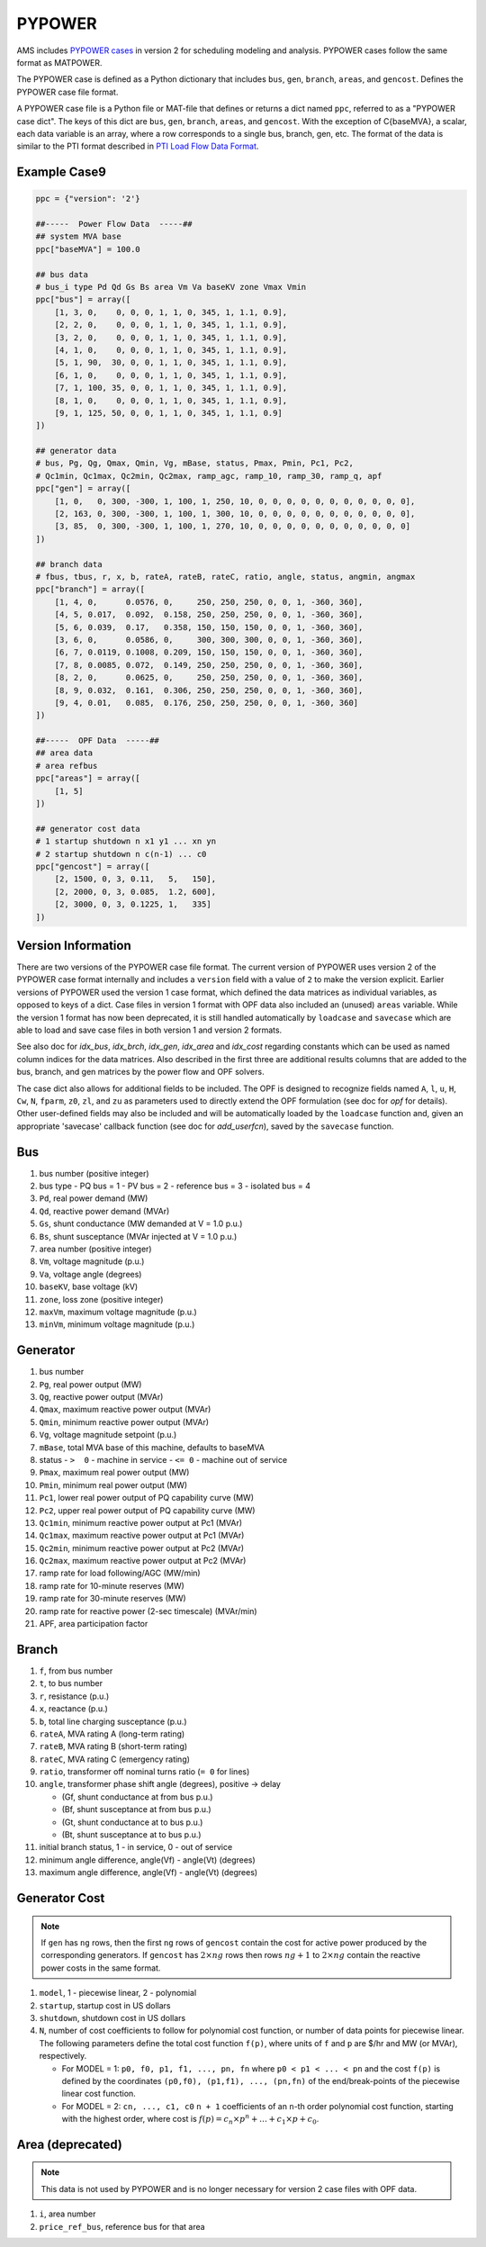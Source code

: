 .. _input-pypower:

PYPOWER
--------

AMS includes `PYPOWER cases <https://github.com/CURENT/ams/tree/develop/ams/cases/pypower>`_
in version 2 for scheduling modeling and analysis. PYPOWER cases follow the same format as MATPOWER.

The PYPOWER case is defined as a Python dictionary that includes ``bus``, ``gen``, ``branch``,
``areas``, and ``gencost``.
Defines the PYPOWER case file format.

A PYPOWER case file is a Python file or MAT-file that defines or returns a dict named ``ppc``, referred to
as a "PYPOWER case dict". The keys of this dict are ``bus``, ``gen``, ``branch``, ``areas``, and
``gencost``.
With the exception of C{baseMVA}, a scalar, each data variable is an array, where a row corresponds
to a single bus, branch, gen, etc. The format of the data is similar to the PTI format described in
`PTI Load Flow Data Format <http://www.ee.washington.edu/research/pstca/formats/pti.txt>`_.


Example Case9
~~~~~~~~~~~~~~~~~~

.. code:: python

    ppc = {"version": '2'}

    ##-----  Power Flow Data  -----##
    ## system MVA base
    ppc["baseMVA"] = 100.0

    ## bus data
    # bus_i type Pd Qd Gs Bs area Vm Va baseKV zone Vmax Vmin
    ppc["bus"] = array([
        [1, 3, 0,    0, 0, 0, 1, 1, 0, 345, 1, 1.1, 0.9],
        [2, 2, 0,    0, 0, 0, 1, 1, 0, 345, 1, 1.1, 0.9],
        [3, 2, 0,    0, 0, 0, 1, 1, 0, 345, 1, 1.1, 0.9],
        [4, 1, 0,    0, 0, 0, 1, 1, 0, 345, 1, 1.1, 0.9],
        [5, 1, 90,  30, 0, 0, 1, 1, 0, 345, 1, 1.1, 0.9],
        [6, 1, 0,    0, 0, 0, 1, 1, 0, 345, 1, 1.1, 0.9],
        [7, 1, 100, 35, 0, 0, 1, 1, 0, 345, 1, 1.1, 0.9],
        [8, 1, 0,    0, 0, 0, 1, 1, 0, 345, 1, 1.1, 0.9],
        [9, 1, 125, 50, 0, 0, 1, 1, 0, 345, 1, 1.1, 0.9]
    ])

    ## generator data
    # bus, Pg, Qg, Qmax, Qmin, Vg, mBase, status, Pmax, Pmin, Pc1, Pc2,
    # Qc1min, Qc1max, Qc2min, Qc2max, ramp_agc, ramp_10, ramp_30, ramp_q, apf
    ppc["gen"] = array([
        [1, 0,   0, 300, -300, 1, 100, 1, 250, 10, 0, 0, 0, 0, 0, 0, 0, 0, 0, 0, 0],
        [2, 163, 0, 300, -300, 1, 100, 1, 300, 10, 0, 0, 0, 0, 0, 0, 0, 0, 0, 0, 0],
        [3, 85,  0, 300, -300, 1, 100, 1, 270, 10, 0, 0, 0, 0, 0, 0, 0, 0, 0, 0, 0]
    ])

    ## branch data
    # fbus, tbus, r, x, b, rateA, rateB, rateC, ratio, angle, status, angmin, angmax
    ppc["branch"] = array([
        [1, 4, 0,      0.0576, 0,     250, 250, 250, 0, 0, 1, -360, 360],
        [4, 5, 0.017,  0.092,  0.158, 250, 250, 250, 0, 0, 1, -360, 360],
        [5, 6, 0.039,  0.17,   0.358, 150, 150, 150, 0, 0, 1, -360, 360],
        [3, 6, 0,      0.0586, 0,     300, 300, 300, 0, 0, 1, -360, 360],
        [6, 7, 0.0119, 0.1008, 0.209, 150, 150, 150, 0, 0, 1, -360, 360],
        [7, 8, 0.0085, 0.072,  0.149, 250, 250, 250, 0, 0, 1, -360, 360],
        [8, 2, 0,      0.0625, 0,     250, 250, 250, 0, 0, 1, -360, 360],
        [8, 9, 0.032,  0.161,  0.306, 250, 250, 250, 0, 0, 1, -360, 360],
        [9, 4, 0.01,   0.085,  0.176, 250, 250, 250, 0, 0, 1, -360, 360]
    ])

    ##-----  OPF Data  -----##
    ## area data
    # area refbus
    ppc["areas"] = array([
        [1, 5]
    ])

    ## generator cost data
    # 1 startup shutdown n x1 y1 ... xn yn
    # 2 startup shutdown n c(n-1) ... c0
    ppc["gencost"] = array([
        [2, 1500, 0, 3, 0.11,   5,   150],
        [2, 2000, 0, 3, 0.085,  1.2, 600],
        [2, 3000, 0, 3, 0.1225, 1,   335]
    ])


Version Information
~~~~~~~~~~~~~~~~~~~~~~~~~~~

There are two versions of the PYPOWER case file format. The current
version of PYPOWER uses version 2 of the PYPOWER case format
internally and includes a ``version`` field with a value of ``2`` to make
the version explicit. Earlier versions of PYPOWER used the version 1
case format, which defined the data matrices as individual variables,
as opposed to keys of a dict. Case files in version 1 format with
OPF data also included an (unused) ``areas`` variable. While the version 1
format has now been deprecated, it is still handled automatically by
``loadcase`` and ``savecase`` which are able to load and save case files in both
version 1 and version 2 formats.

See also doc for `idx_bus`, `idx_brch`, `idx_gen`, `idx_area` and `idx_cost`
regarding constants which can be used as named column indices for the data
matrices. Also described in the first three are additional results columns
that are added to the bus, branch, and gen matrices by the power flow and OPF
solvers.

The case dict also allows for additional fields to be included.
The OPF is designed to recognize fields named ``A``, ``l``, ``u``, ``H``, ``Cw``,
``N``, ``fparm``, ``z0``, ``zl``, and ``zu`` as parameters used to directly extend
the OPF formulation (see doc for `opf` for details). Other user-defined fields may
also be included and will be automatically loaded by the ``loadcase`` function
and, given an appropriate 'savecase' callback function (see doc for
`add_userfcn`), saved by the ``savecase`` function.


Bus
~~~~~~~~~

#.  bus number (positive integer)
#.  bus type
    - PQ bus = 1
    - PV bus = 2
    - reference bus = 3
    - isolated bus = 4
#.  ``Pd``, real power demand (MW)
#.  ``Qd``, reactive power demand (MVAr)
#.  ``Gs``, shunt conductance (MW demanded at V = 1.0 p.u.)
#.  ``Bs``, shunt susceptance (MVAr injected at V = 1.0 p.u.)
#.  area number (positive integer)
#.  ``Vm``, voltage magnitude (p.u.)
#.  ``Va``, voltage angle (degrees)
#.  ``baseKV``, base voltage (kV)
#.  ``zone``, loss zone (positive integer)
#.  ``maxVm``, maximum voltage magnitude (p.u.)
#.  ``minVm``, minimum voltage magnitude (p.u.)

Generator
~~~~~~~~~~~~~~~~~~

#.  bus number
#.  ``Pg``, real power output (MW)
#.  ``Qg``, reactive power output (MVAr)
#.  ``Qmax``, maximum reactive power output (MVAr)
#.  ``Qmin``, minimum reactive power output (MVAr)
#.  ``Vg``, voltage magnitude setpoint (p.u.)
#.  ``mBase``, total MVA base of this machine, defaults to baseMVA
#.  status
    - ``>  0`` - machine in service
    - ``<= 0`` - machine out of service
#.  ``Pmax``, maximum real power output (MW)
#.  ``Pmin``, minimum real power output (MW)
#.  ``Pc1``, lower real power output of PQ capability curve (MW)
#.  ``Pc2``, upper real power output of PQ capability curve (MW)
#.  ``Qc1min``, minimum reactive power output at Pc1 (MVAr)
#.  ``Qc1max``, maximum reactive power output at Pc1 (MVAr)
#.  ``Qc2min``, minimum reactive power output at Pc2 (MVAr)
#.  ``Qc2max``, maximum reactive power output at Pc2 (MVAr)
#.  ramp rate for load following/AGC (MW/min)
#.  ramp rate for 10-minute reserves (MW)
#.  ramp rate for 30-minute reserves (MW)
#.  ramp rate for reactive power (2-sec timescale) (MVAr/min)
#.  APF, area participation factor


Branch
~~~~~~~~~

#.  ``f``, from bus number
#.  ``t``, to bus number
#.  ``r``, resistance (p.u.)
#.  ``x``, reactance (p.u.)
#.  ``b``, total line charging susceptance (p.u.)
#.  ``rateA``, MVA rating A (long-term rating)
#.  ``rateB``, MVA rating B (short-term rating)
#.  ``rateC``, MVA rating C (emergency rating)
#.  ``ratio``, transformer off nominal turns ratio (``= 0`` for lines)
#.  ``angle``, transformer phase shift angle (degrees), positive -> delay

    -  (Gf, shunt conductance at from bus p.u.)
    -  (Bf, shunt susceptance at from bus p.u.)
    -  (Gt, shunt conductance at to bus p.u.)
    -  (Bt, shunt susceptance at to bus p.u.)
#.  initial branch status, 1 - in service, 0 - out of service
#.  minimum angle difference, angle(Vf) - angle(Vt) (degrees)
#.  maximum angle difference, angle(Vf) - angle(Vt) (degrees)


Generator Cost
~~~~~~~~~~~~~~~~~~

.. note::

   If ``gen`` has ``ng`` rows, then the first ``ng`` rows of ``gencost`` contain
   the cost for active power produced by the corresponding generators.
   If ``gencost`` has :math:`2 \times ng` rows then rows :math:`ng + 1` to :math:`2 \times ng`
   contain the reactive power costs in the same format.

#.  ``model``, 1 - piecewise linear, 2 - polynomial
#.  ``startup``, startup cost in US dollars
#.  ``shutdown``, shutdown cost in US dollars
#.  ``N``, number of cost coefficients to follow for polynomial cost function,
    or number of data points for piecewise linear.
    The following parameters define the total cost function ``f(p)``,
    where units of ``f`` and ``p`` are $/hr and MW (or MVAr), respectively.

    -  For MODEL = 1: ``p0, f0, p1, f1, ..., pn, fn``
       where ``p0 < p1 < ... < pn`` and the cost ``f(p)`` is defined by
       the coordinates ``(p0,f0), (p1,f1), ..., (pn,fn)`` of the
       end/break-points of the piecewise linear cost function.
    -  For MODEL = 2: ``cn, ..., c1, c0``
       ``n + 1`` coefficients of an ``n``-th order polynomial cost function,
       starting with the highest order, where cost is
       :math:`f(p) = c_n \times p^n + \ldots + c_1 \times p + c_0`.


Area (deprecated)
~~~~~~~~~~~~~~~~~~~~~~~~~~~

.. note::

   This data is not used by PYPOWER and is no longer necessary for version 2 case files with OPF data.

#.  ``i``, area number
#.  ``price_ref_bus``, reference bus for that area
